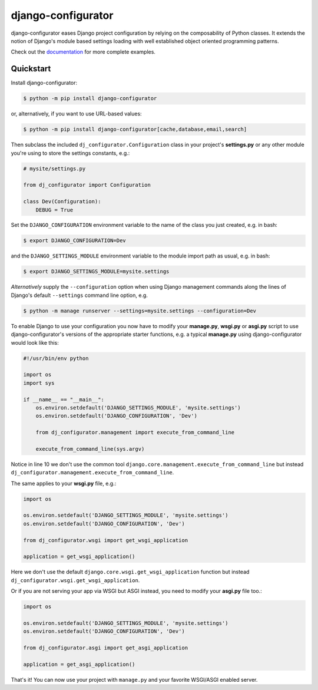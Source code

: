django-configurator |latest-version|
======================================

|build-status| |codecov| |docs| |python-support| |django-support|

django-configurator eases Django project configuration by relying
on the composability of Python classes. It extends the notion of
Django's module based settings loading with well established
object oriented programming patterns.

Check out the `documentation`_ for more complete examples.

.. |latest-version| image:: https://img.shields.io/pypi/v/django-configurator.svg
   :target: https://pypi.python.org/pypi/django-configurator
   :alt: Latest version on PyPI

.. |build-status| image:: https://github.com/UhuruTechnology/django-configurator/workflows/Test/badge.svg
   :target: https://github.com/UhuruTechnology/django-configurator/actions
   :alt: Build Status

.. |codecov| image:: https://codecov.io/github/UhuruTechnology/django-configurator/coverage.svg?branch=master
   :target: https://codecov.io/github/UhuruTechnology/django-configurator?branch=master
   :alt: Test coverage status

.. |docs| image:: https://img.shields.io/readthedocs/django-configurator/latest.svg
   :target: https://readthedocs.org/projects/django-configurator/
   :alt: Documentation status

.. |python-support| image:: https://img.shields.io/pypi/pyversions/django-configurator.svg
   :target: https://pypi.python.org/pypi/django-configurator
   :alt: Supported Python versions

.. |django-support| image:: https://img.shields.io/pypi/djversions/django-configurator
   :target: https://pypi.org/project/django-configurator
   :alt: Supported Django versions

.. _documentation: https://django-configurator.readthedocs.io/en/latest/

Quickstart
----------

Install django-configurator:

.. code-block:: console

    $ python -m pip install django-configurator

or, alternatively, if you want to use URL-based values:

.. code-block:: console

    $ python -m pip install django-configurator[cache,database,email,search]

Then subclass the included ``dj_configurator.Configuration`` class in your
project's **settings.py** or any other module you're using to store the
settings constants, e.g.:

.. code-block:: python

    # mysite/settings.py

    from dj_configurator import Configuration

    class Dev(Configuration):
        DEBUG = True

Set the ``DJANGO_CONFIGURATION`` environment variable to the name of the class
you just created, e.g. in bash:

.. code-block:: console

    $ export DJANGO_CONFIGURATION=Dev

and the ``DJANGO_SETTINGS_MODULE`` environment variable to the module
import path as usual, e.g. in bash:

.. code-block:: console

    $ export DJANGO_SETTINGS_MODULE=mysite.settings

*Alternatively* supply the ``--configuration`` option when using Django
management commands along the lines of Django's default ``--settings``
command line option, e.g.

.. code-block:: console

    $ python -m manage runserver --settings=mysite.settings --configuration=Dev

To enable Django to use your configuration you now have to modify your
**manage.py**, **wsgi.py** or **asgi.py** script to use django-configurator's versions
of the appropriate starter functions, e.g. a typical **manage.py** using
django-configurator would look like this:

.. code-block:: python

    #!/usr/bin/env python

    import os
    import sys

    if __name__ == "__main__":
        os.environ.setdefault('DJANGO_SETTINGS_MODULE', 'mysite.settings')
        os.environ.setdefault('DJANGO_CONFIGURATION', 'Dev')

        from dj_configurator.management import execute_from_command_line

        execute_from_command_line(sys.argv)

Notice in line 10 we don't use the common tool
``django.core.management.execute_from_command_line`` but instead
``dj_configurator.management.execute_from_command_line``.

The same applies to your **wsgi.py** file, e.g.:

.. code-block:: python

    import os

    os.environ.setdefault('DJANGO_SETTINGS_MODULE', 'mysite.settings')
    os.environ.setdefault('DJANGO_CONFIGURATION', 'Dev')

    from dj_configurator.wsgi import get_wsgi_application

    application = get_wsgi_application()

Here we don't use the default ``django.core.wsgi.get_wsgi_application``
function but instead ``dj_configurator.wsgi.get_wsgi_application``.

Or if you are not serving your app via WSGI but ASGI instead, you need to modify your **asgi.py** file too.:

.. code-block:: python

    import os

    os.environ.setdefault('DJANGO_SETTINGS_MODULE', 'mysite.settings')
    os.environ.setdefault('DJANGO_CONFIGURATION', 'Dev')

    from dj_configurator.asgi import get_asgi_application

    application = get_asgi_application()

That's it! You can now use your project with ``manage.py`` and your favorite
WSGI/ASGI enabled server.
